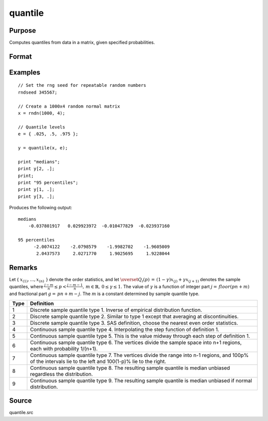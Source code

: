 
quantile
==============================================

Purpose
----------------

Computes quantiles from data in a matrix, given specified probabilities.

.. DANGFER:: verify equations

Format
----------------
.. function:: y = quantile(x, e[, tp])

    :param x: data
    :type x: NxK matrix

    :param e: quantile levels or probabilities.
    :type e: Lx1 vector

    :param tp: 1, 2, ..., 9. Sample quantile type. Default is 4.
    :type tp: scalar

    :return y: quantiles.

    :rtype y: LxK matrix

Examples
----------------

::

    // Set the rng seed for repeatable random numbers
    rndseed 345567;

    // Create a 1000x4 random normal matrix
    x = rndn(1000, 4);

    // Quantile levels
    e = { .025, .5, .975 };

    y = quantile(x, e);

    print "medians";
    print y[2, .];
    print;
    print "95 percentiles";
    print y[1, .];
    print y[3, .];

Produces the following output:

::

    medians
        -0.037801917   0.029923972  -0.010477829  -0.023937160

    95 percentiles
          -2.0074122    -2.0798579    -1.9982702    -1.9605009
           2.0437573     2.0271770     1.9025695     1.9228044

Remarks
-------

Let { :math:`x_{(1)},...,x_{(n)}\,` } denote the order statistics, and let
:math:`{\overset{\hat{}}{Q}}_{i}\left( p \right)\, = \,\left( 1 - \gamma \right)x_{(j)} + \gamma x_{(j + 1)}`
denotes the sample quantiles, where
:math:`\frac{j - m}{n} \leq p < \frac{j - m - 1}{n},\, m \in {\mathbb{R}},\, 0 \leq \gamma \leq 1.`
The value of :math:`\gamma` is a function of integer part
:math:`j = \, floor\left( pn + m \right)` and fractional part
:math:`g = \, pn + m - j`. The :math:`m` is a constant determined by sample quantile type.

======== ================================
Type     Definition
======== ================================
1        Discrete sample quantile type 1. Inverse of empirical distribution function.
2        Discrete sample quantile type 2. Similar to type 1 except that averaging at discontinuities.
3        Discrete sample quantile type 3. SAS definition, choose the nearest even order statistics.
4        Continuous sample quantile type 4. Interpolating the step function of definition 1.
5        Continuous sample quantile type 5. This is the value midway through each step of definition 1.
6        Continuous sample quantile type 6. The vertices divide the sample space into n+1 regions, each with probability 1/(n+1).
7        Continuous sample quantile type 7.  The vertices divide the range into n-1 regions, and 100p% of the intervals lie to the left and 100(1-p)% lie to the right.
8        Continuous sample quantile type 8. The resulting sample quantile is median unbiased regardless the distribution.
9        Continuous sample quantile type 9. The resulting sample quantile is median unbiased if normal distribution.
======== ================================

Source
------

quantile.src

